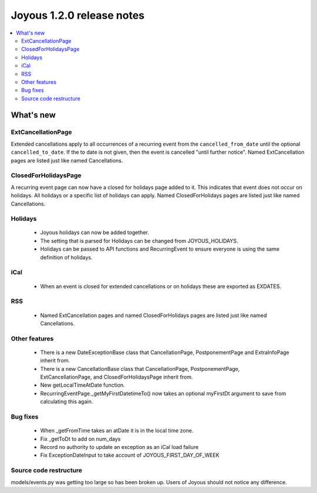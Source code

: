 ==========================
Joyous 1.2.0 release notes
==========================

.. contents::
    :local:
    :depth: 3


What's new
==========

ExtCancellationPage
~~~~~~~~~~~~~~~~~~~
Extended cancellations apply to all occurrences of a recurring event from
the ``cancelled_from_date`` until the optional ``cancelled_to_date``.
If the to date is not given, then the event is cancelled
"until further notice".
Named ExtCancellation pages are listed just like named Cancellations.

ClosedForHolidaysPage
~~~~~~~~~~~~~~~~~~~~~
A recurring event page can now have a closed for holidays page added to it.
This indicates that event does not occur on holidays.  All holidays
or a specific list of holidays can apply.
Named ClosedForHolidays pages are listed just like named Cancellations.

Holidays
~~~~~~~~
 * Joyous holidays can now be added together.
 * The setting that is parsed for Holidays can be changed from JOYOUS_HOLIDAYS.
 * Holidays can be passed to API functions and RecurringEvent to ensure
   everyone is using the same definition of holidays.

iCal
~~~~
 * When an event is closed for extended cancellations or on holidays these are
   exported as EXDATES.

RSS
~~~
 * Named ExtCancellation pages and named ClosedForHolidays pages are listed
   just like named Cancellations.

Other features
~~~~~~~~~~~~~~
 * There is a new DateExceptionBase class that CancellationPage,
   PostponementPage and ExtraInfoPage inherit from.
 * There is a new CancellationBase class that CancellationPage,
   PostponementPage, ExtCancellationPage, and ClosedForHolidaysPage inherit
   from.
 * New getLocalTimeAtDate function.
 * RecurringEventPage._getMyFirstDatetimeTo() now takes an optional myFirstDt
   argument to save from calculating this again.

Bug fixes
~~~~~~~~~
 * When _getFromTime takes an atDate it is in the local time zone.
 * Fix _getToDt to add on num_days
 * Record no authority to update an exception as an iCal load failure
 * Fix ExceptionDateInput to take account of JOYOUS_FIRST_DAY_OF_WEEK

Source code restructure
~~~~~~~~~~~~~~~~~~~~~~~
models/events.py was getting too large so has been broken up.
Users of Joyous should not notice any difference.
